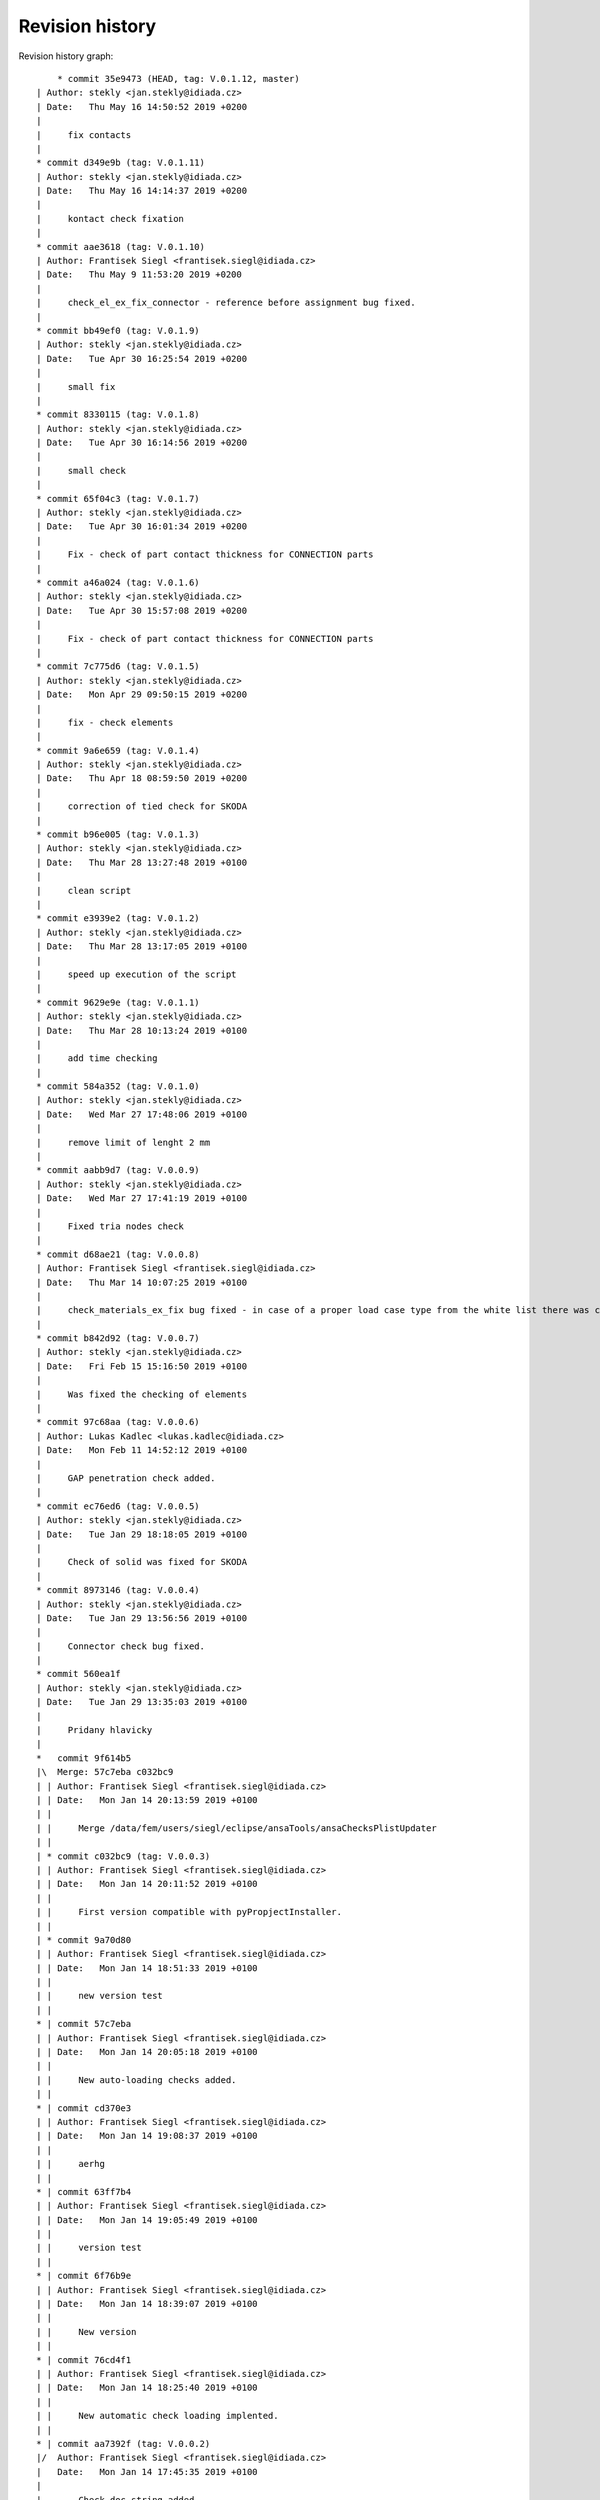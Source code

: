 
Revision history
================

Revision history graph::
    
       * commit 35e9473 (HEAD, tag: V.0.1.12, master)
   | Author: stekly <jan.stekly@idiada.cz>
   | Date:   Thu May 16 14:50:52 2019 +0200
   | 
   |     fix contacts
   |  
   * commit d349e9b (tag: V.0.1.11)
   | Author: stekly <jan.stekly@idiada.cz>
   | Date:   Thu May 16 14:14:37 2019 +0200
   | 
   |     kontact check fixation
   |  
   * commit aae3618 (tag: V.0.1.10)
   | Author: Frantisek Siegl <frantisek.siegl@idiada.cz>
   | Date:   Thu May 9 11:53:20 2019 +0200
   | 
   |     check_el_ex_fix_connector - reference before assignment bug fixed.
   |  
   * commit bb49ef0 (tag: V.0.1.9)
   | Author: stekly <jan.stekly@idiada.cz>
   | Date:   Tue Apr 30 16:25:54 2019 +0200
   | 
   |     small fix
   |  
   * commit 8330115 (tag: V.0.1.8)
   | Author: stekly <jan.stekly@idiada.cz>
   | Date:   Tue Apr 30 16:14:56 2019 +0200
   | 
   |     small check
   |  
   * commit 65f04c3 (tag: V.0.1.7)
   | Author: stekly <jan.stekly@idiada.cz>
   | Date:   Tue Apr 30 16:01:34 2019 +0200
   | 
   |     Fix - check of part contact thickness for CONNECTION parts
   |  
   * commit a46a024 (tag: V.0.1.6)
   | Author: stekly <jan.stekly@idiada.cz>
   | Date:   Tue Apr 30 15:57:08 2019 +0200
   | 
   |     Fix - check of part contact thickness for CONNECTION parts
   |  
   * commit 7c775d6 (tag: V.0.1.5)
   | Author: stekly <jan.stekly@idiada.cz>
   | Date:   Mon Apr 29 09:50:15 2019 +0200
   | 
   |     fix - check elements
   |  
   * commit 9a6e659 (tag: V.0.1.4)
   | Author: stekly <jan.stekly@idiada.cz>
   | Date:   Thu Apr 18 08:59:50 2019 +0200
   | 
   |     correction of tied check for SKODA
   |  
   * commit b96e005 (tag: V.0.1.3)
   | Author: stekly <jan.stekly@idiada.cz>
   | Date:   Thu Mar 28 13:27:48 2019 +0100
   | 
   |     clean script
   |  
   * commit e3939e2 (tag: V.0.1.2)
   | Author: stekly <jan.stekly@idiada.cz>
   | Date:   Thu Mar 28 13:17:05 2019 +0100
   | 
   |     speed up execution of the script
   |  
   * commit 9629e9e (tag: V.0.1.1)
   | Author: stekly <jan.stekly@idiada.cz>
   | Date:   Thu Mar 28 10:13:24 2019 +0100
   | 
   |     add time checking
   |  
   * commit 584a352 (tag: V.0.1.0)
   | Author: stekly <jan.stekly@idiada.cz>
   | Date:   Wed Mar 27 17:48:06 2019 +0100
   | 
   |     remove limit of lenght 2 mm
   |  
   * commit aabb9d7 (tag: V.0.0.9)
   | Author: stekly <jan.stekly@idiada.cz>
   | Date:   Wed Mar 27 17:41:19 2019 +0100
   | 
   |     Fixed tria nodes check
   |  
   * commit d68ae21 (tag: V.0.0.8)
   | Author: Frantisek Siegl <frantisek.siegl@idiada.cz>
   | Date:   Thu Mar 14 10:07:25 2019 +0100
   | 
   |     check_materials_ex_fix bug fixed - in case of a proper load case type from the white list there was corresponding condition missing..
   |  
   * commit b842d92 (tag: V.0.0.7)
   | Author: stekly <jan.stekly@idiada.cz>
   | Date:   Fri Feb 15 15:16:50 2019 +0100
   | 
   |     Was fixed the checking of elements
   |  
   * commit 97c68aa (tag: V.0.0.6)
   | Author: Lukas Kadlec <lukas.kadlec@idiada.cz>
   | Date:   Mon Feb 11 14:52:12 2019 +0100
   | 
   |     GAP penetration check added.
   |  
   * commit ec76ed6 (tag: V.0.0.5)
   | Author: stekly <jan.stekly@idiada.cz>
   | Date:   Tue Jan 29 18:18:05 2019 +0100
   | 
   |     Check of solid was fixed for SKODA
   |  
   * commit 8973146 (tag: V.0.0.4)
   | Author: stekly <jan.stekly@idiada.cz>
   | Date:   Tue Jan 29 13:56:56 2019 +0100
   | 
   |     Connector check bug fixed.
   |  
   * commit 560ea1f
   | Author: stekly <jan.stekly@idiada.cz>
   | Date:   Tue Jan 29 13:35:03 2019 +0100
   | 
   |     Pridany hlavicky
   |    
   *   commit 9f614b5
   |\  Merge: 57c7eba c032bc9
   | | Author: Frantisek Siegl <frantisek.siegl@idiada.cz>
   | | Date:   Mon Jan 14 20:13:59 2019 +0100
   | | 
   | |     Merge /data/fem/users/siegl/eclipse/ansaTools/ansaChecksPlistUpdater
   | |   
   | * commit c032bc9 (tag: V.0.0.3)
   | | Author: Frantisek Siegl <frantisek.siegl@idiada.cz>
   | | Date:   Mon Jan 14 20:11:52 2019 +0100
   | | 
   | |     First version compatible with pyPropjectInstaller.
   | |   
   | * commit 9a70d80
   | | Author: Frantisek Siegl <frantisek.siegl@idiada.cz>
   | | Date:   Mon Jan 14 18:51:33 2019 +0100
   | | 
   | |     new version test
   | |   
   * | commit 57c7eba
   | | Author: Frantisek Siegl <frantisek.siegl@idiada.cz>
   | | Date:   Mon Jan 14 20:05:18 2019 +0100
   | | 
   | |     New auto-loading checks added.
   | |   
   * | commit cd370e3
   | | Author: Frantisek Siegl <frantisek.siegl@idiada.cz>
   | | Date:   Mon Jan 14 19:08:37 2019 +0100
   | | 
   | |     aerhg
   | |   
   * | commit 63ff7b4
   | | Author: Frantisek Siegl <frantisek.siegl@idiada.cz>
   | | Date:   Mon Jan 14 19:05:49 2019 +0100
   | | 
   | |     version test
   | |   
   * | commit 6f76b9e
   | | Author: Frantisek Siegl <frantisek.siegl@idiada.cz>
   | | Date:   Mon Jan 14 18:39:07 2019 +0100
   | | 
   | |     New version
   | |   
   * | commit 76cd4f1
   | | Author: Frantisek Siegl <frantisek.siegl@idiada.cz>
   | | Date:   Mon Jan 14 18:25:40 2019 +0100
   | | 
   | |     New automatic check loading implented.
   | |   
   * | commit aa7392f (tag: V.0.0.2)
   |/  Author: Frantisek Siegl <frantisek.siegl@idiada.cz>
   |   Date:   Mon Jan 14 17:45:35 2019 +0100
   |   
   |       Check doc string added.
   |  
   * commit 4b5c63a (tag: V.0.0.1)
   | Author: Frantisek Siegl <frantisek.siegl@idiada.cz>
   | Date:   Mon Jan 14 17:14:41 2019 +0100
   | 
   |     Initial list of checks added.
   |  
   * commit 0f63c34
   | Author: Frantisek Siegl <frantisek.siegl@idiada.cz>
   | Date:   Mon Jan 14 16:48:19 2019 +0100
   | 
   |     Initial version. *.plist is generated for all checks present in the ansaTools/checks/general_checks/default/ directory. All scripts must be copied there first. This handles -copy dest parameter.
   |  
   * commit 96ded9e
     Author: Frantisek Siegl <frantisek.siegl@idiada.cz>
     Date:   Mon Jan 14 08:39:28 2019 +0100
     
         Initial commit.
